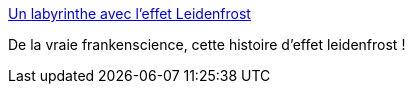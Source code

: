 :jbake-type: post
:jbake-status: published
:jbake-title: Un labyrinthe avec l’effet Leidenfrost
:jbake-tags: science,vidéo,art,eau,_mois_sept.,_année_2013
:jbake-date: 2013-09-09
:jbake-depth: ../
:jbake-uri: shaarli/1378715160000.adoc
:jbake-source: https://nicolas-delsaux.hd.free.fr/Shaarli?searchterm=http%3A%2F%2Fwww.laboiteverte.fr%2Flabyrinthe-leffet-leidenfrost%2F&searchtags=science+vid%C3%A9o+art+eau+_mois_sept.+_ann%C3%A9e_2013
:jbake-style: shaarli

http://www.laboiteverte.fr/labyrinthe-leffet-leidenfrost/[Un labyrinthe avec l’effet Leidenfrost]

De la vraie frankenscience, cette histoire d'effet leidenfrost !
